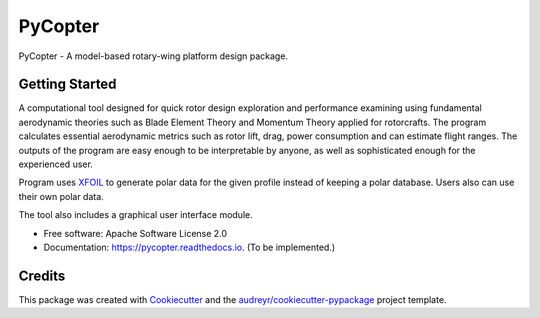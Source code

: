 ========
PyCopter
========


.. image:: https://img.shields.io/pypi/v/pycopter.svg
        :target: https://pypi.python.org/pypi/pycopter

.. image:: https://img.shields.io/travis/YildirimMc/pycopter.svg
        :target: https://travis-ci.com/YildirimMc/pycopter

.. image:: https://readthedocs.org/projects/pycopter/badge/?version=latest
        :target: https://pycopter.readthedocs.io/en/latest/?version=latest
        :alt: Documentation Status




PyCopter - A model-based rotary-wing platform design package.

Getting Started
--------

A computational tool designed for quick rotor design exploration 
and performance examining using fundamental aerodynamic theories such as Blade Element Theory and Momentum 
Theory applied for rotorcrafts. The program calculates essential aerodynamic 
metrics such as rotor lift, drag, power consumption and can estimate flight ranges. The outputs of the program are easy 
enough to be interpretable by anyone, as well as sophisticated enough for the experienced user.

Program uses XFOIL_ to generate polar data for the given profile instead of keeping a polar database. Users also can use their own polar data.

The tool also includes a graphical user interface module.

* Free software: Apache Software License 2.0
* Documentation: https://pycopter.readthedocs.io. (To be implemented.)

Credits
-------

This package was created with Cookiecutter_ and the `audreyr/cookiecutter-pypackage`_ project template.

.. _XFOIL: https://web.mit.edu/drela/Public/web/xfoil/
.. _Cookiecutter: https://github.com/audreyr/cookiecutter
.. _`audreyr/cookiecutter-pypackage`: https://github.com/audreyr/cookiecutter-pypackage
